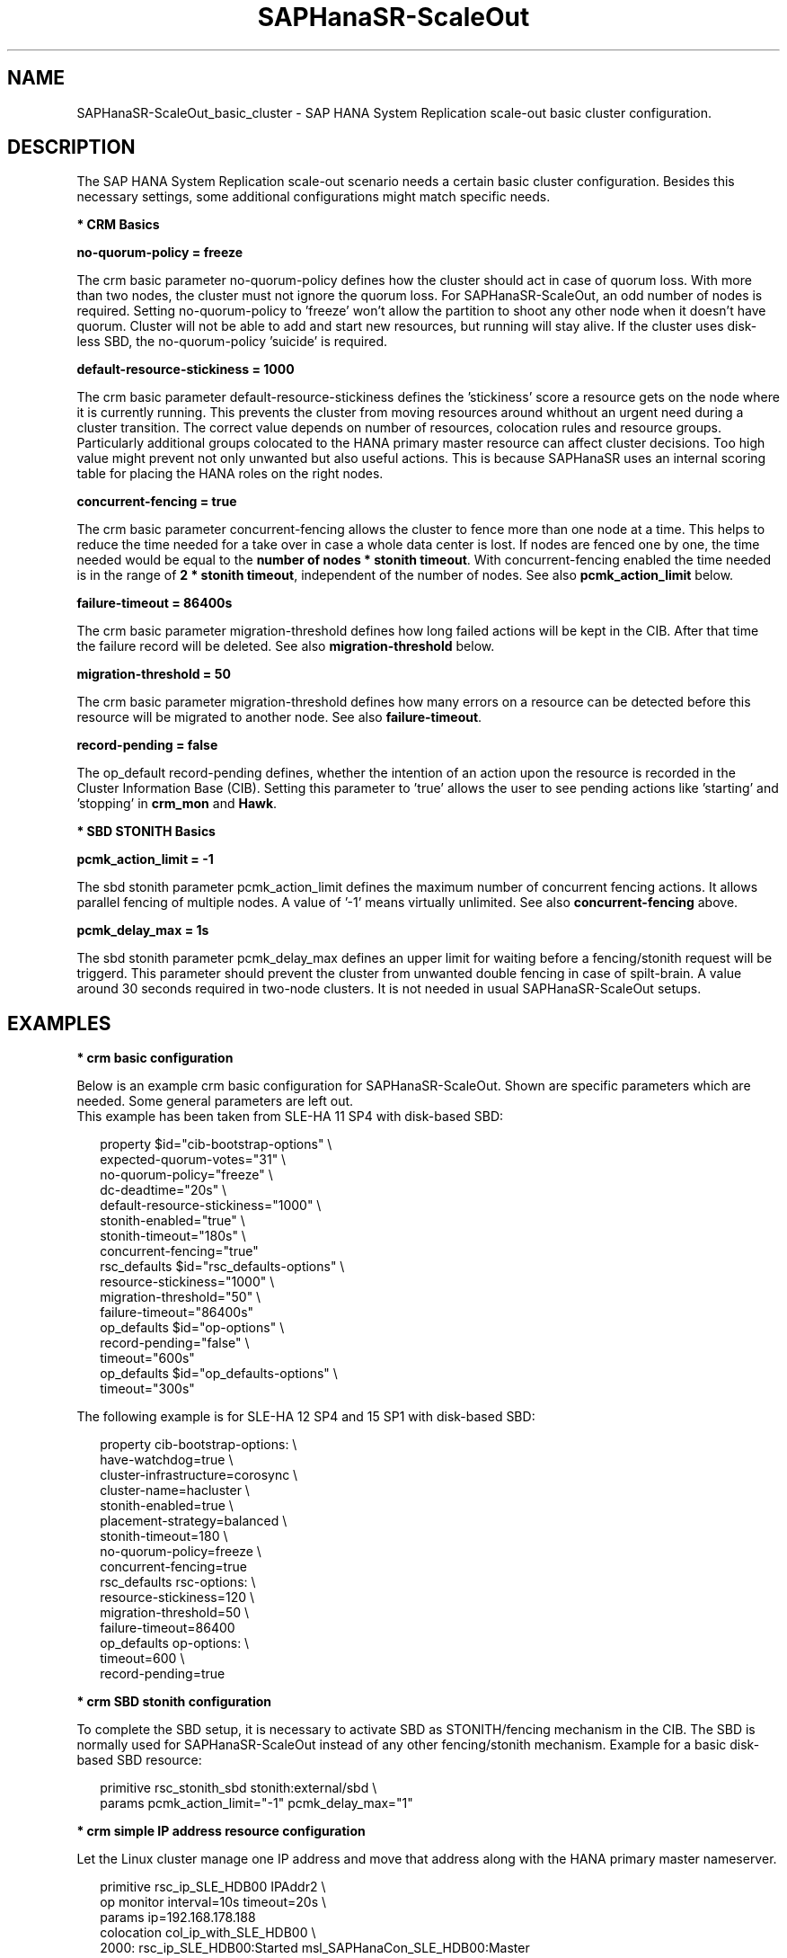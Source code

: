 .\" Version: 0.170.0
.\"
.TH SAPHanaSR-ScaleOut 7 "27 Jul 2020" "" "SAPHanaSR-ScaleOut_basic_cluster"
.\"
.SH NAME
SAPHanaSR-ScaleOut_basic_cluster \- SAP HANA System Replication scale-out basic cluster configuration.
.PP
.\"
.SH DESCRIPTION
.\"
The SAP HANA System Replication scale-out scenario needs a certain basic
cluster configuration. Besides this necessary settings, some additional
configurations might match specific needs.
.\"
.\" \fB* Corosync Basics\fR
.\"
.\".PP

\fB* CRM Basics\fR

\fBno-quorum-policy = freeze\fR

The crm basic parameter no-quorum-policy defines how the cluster should act in
case of quorum loss. With more than two nodes, the cluster must not ignore the
quorum loss. For SAPHanaSR-ScaleOut, an odd number of nodes is required. Setting
no-quorum-policy to 'freeze' won't allow the partition to shoot any other node
when it doesn't have quorum. Cluster will not be able to add and start new resources,
but running will stay alive.
If the cluster uses disk-less SBD, the no-quorum-policy 'suicide' is required. 

\fBdefault-resource-stickiness = 1000\fR

The crm basic parameter default-resource-stickiness defines the 'stickiness'
score a resource gets on the node where it is currently running. This prevents
the cluster from moving resources around whithout an urgent need during a
cluster transition. The correct value depends on number of resources, colocation
rules and resource groups. Particularly additional groups colocated to the
HANA primary master resource can affect cluster decisions. 
Too high value might prevent not only unwanted but also useful actions.
This is because SAPHanaSR uses an internal scoring table for placing the HANA
roles on the right nodes.

\fBconcurrent-fencing = true\fR

The crm basic parameter concurrent-fencing allows the cluster to fence more
than one node at a time. This helps to reduce the time needed for a take over in
case a whole data center is lost. If nodes are fenced one by one, the time needed
would be equal to the \fBnumber of nodes * stonith timeout\fR. With concurrent-fencing
enabled the time needed is in the range of \fB2 * stonith timeout\fR, independent of
the number of nodes. See also \fBpcmk_action_limit\fR below.

\fBfailure-timeout = 86400s\fR

The crm basic parameter migration-threshold defines how long failed actions will
be kept in the CIB. After that time the failure record will be deleted. 
See also \fBmigration-threshold\fR below.

\fBmigration-threshold = 50\fR

The crm basic parameter migration-threshold defines how many errors on a
resource can be detected before this resource will be migrated to another node.
See also \fBfailure-timeout\fR.

\fBrecord-pending = false\fR

The op_default record-pending defines, whether the intention of an action
upon the resource is recorded in the Cluster Information Base (CIB).
Setting this parameter to 'true' allows the user to see pending actions like 'starting'
and 'stopping' in \fBcrm_mon\fR and \fBHawk\fR.

.PP
\fB* SBD STONITH Basics\fR

\fBpcmk_action_limit = -1\fR

The sbd stonith parameter pcmk_action_limit defines the maximum number of
concurrent fencing actions. It allows parallel fencing of multiple nodes. 
A value of '-1' means virtually unlimited. 
See also \fBconcurrent-fencing\fR above.

\fBpcmk_delay_max = 1s\fR

The sbd stonith parameter pcmk_delay_max defines an upper limit for waiting
before a fencing/stonith request will be triggerd.
This parameter should prevent the cluster from unwanted double fencing in case
of spilt-brain. A value around 30 seconds required in two-node clusters. It is not
needed in usual SAPHanaSR-ScaleOut setups.

.PP
.\"
.SH EXAMPLES

\fB* crm basic configuration\fR

Below is an example crm basic configuration for SAPHanaSR-ScaleOut. Shown are
specific parameters which are needed. Some general parameters are left out.
.br
This example has been taken from SLE-HA 11 SP4 with disk-based SBD:
.PP
.RS 2
.br
property $id="cib-bootstrap-options" \\
.br
 expected-quorum-votes="31" \\
.br
 no-quorum-policy="freeze" \\
.br
 dc-deadtime="20s" \\
.br
 default-resource-stickiness="1000" \\
.br
 stonith-enabled="true" \\
.br
 stonith-timeout="180s" \\
.br
 concurrent-fencing="true"
.br
rsc_defaults $id="rsc_defaults-options" \\
.br
 resource-stickiness="1000" \\
.br
 migration-threshold="50" \\
.br
 failure-timeout="86400s"
.br
op_defaults $id="op-options" \\
.br
 record-pending="false" \\
.br
 timeout="600s"
.br
op_defaults $id="op_defaults-options" \\
.br
 timeout="300s"
.RE
.PP
The following example is for SLE-HA 12 SP4 and 15 SP1 with disk-based SBD:
.PP
.RS 2
.br
property cib-bootstrap-options: \\
.br
 have-watchdog=true \\
.br
 cluster-infrastructure=corosync \\
.br
 cluster-name=hacluster \\
.br
 stonith-enabled=true \\
.br
 placement-strategy=balanced \\
.br
 stonith-timeout=180 \\
.br
 no-quorum-policy=freeze \\
.br
 concurrent-fencing=true
.br
rsc_defaults rsc-options: \\
.br
.\" TODO resource-stickiness=120 or 1000?
 resource-stickiness=120 \\
.br
 migration-threshold=50 \\
.br
 failure-timeout=86400
.br
op_defaults op-options: \\
.br
 timeout=600 \\
.br
 record-pending=true
.RE
.PP
.\" TODO example for SLE-HA 15 SP1 and 12 SP5 with disk-based and diskless SBD.

\fB* crm SBD stonith configuration\fR

To complete the SBD setup, it is necessary to activate SBD as STONITH/fencing
mechanism in the CIB. The SBD is normally used for SAPHanaSR-ScaleOut instead
of any other fencing/stonith mechanism. Example for a basic disk-based SBD
resource:
.PP
.RS 2
.br
primitive rsc_stonith_sbd stonith:external/sbd \\
.br
 params pcmk_action_limit="-1" pcmk_delay_max="1"
.RE
.PP

\fB* crm simple IP address resource configuration\fR

Let the Linux cluster manage one IP address and move that address along
with the HANA primary master nameserver.
.PP
.RS 2
.br
primitive rsc_ip_SLE_HDB00 IPAddr2 \\
.br
 op monitor interval=10s timeout=20s \\
.br
 params ip=192.168.178.188
.br
colocation col_ip_with_SLE_HDB00 \\
.br
 2000: rsc_ip_SLE_HDB00:Started msl_SAPHanaCon_SLE_HDB00:Master
.RE
.PP

\fB* crm IP address for active/active read-enabled resource configuration\fR

Let the Linux cluster manage an additional IP address and move that address
along with the HANA secondary master nameserver.
.br
Note: This example works for two-node HANA scale-out.
.PP
.RS 2
.br
primitive rsc_ip_ro_SLE_HDB00 IPAddr2 \\
.br
 op monitor interval=10s timeout=20s \\
.br
 params ip=192.168.178.199
.br
colocation col_ip_ro_with_secondary_SLE_HDB00 \\
.br
 2000: rsc_ip_ro_SLE_HDB00:Started msl_SAPHanaCon_SLE_HDB00:Slave
.br
location loc_ip_ro_not_master_SLE_HDB00 \\
.br
 rsc_ip_ro_SLE_HDB00 \\
.br
 rule -inf: hana_sle_roles ne master1:master:worker:master
.RE
.PP

\fB* crm grouped IP address resource configuration\fR

Let the Linux cluster manage one IP address and move that address along
with the HANA primary master nameserver. An auxiliary resource is needed
for specific public cloud purpose.
.\" TODO
.PP
.RS 2
.br
primitive rsc_ip_SLE_HDB00 IPAddr2 \\
.br
 op monitor interval=10s timeout=20s \\
.br
 params ip=192.168.178.188
.br
primitive rsc_lb_SLE_HDB00 azure-lb \\
.br
 params port=62502
.br
group grp_ip_SLE_HDB00 rsc_lb_SLE_HDB00 rsc_ip_SLE_HDB00 \\
.br
 meta resource-stickiness=1
.br 
colocation col_ip_with_SLE_HDB00 \\
.br
 8000: grp_ip_SLE_HDB00:Started msl_SAPHanaCon_SLE_HDB00:Master
.RE
.PP

\fB* crm NFS check resource configuration\fR

In case of NFS failure, HANA might stop working but the Linux cluster
might not take action. To solve this, a dummy filesystem resource could
be added. If this filesystem reports monitor failures, the node gets fenced
and a take-over is initiated.
.br
Note: Understand the impact before implementing.
.PP
.RS 2
primitive rsc_fs_check_SLE_HDB00 Filesystem \\
.br
  params device="/hana/shared/SLE/check/" \\
  directory="/hana/shared/check/" fstype=nfs4 \\
.br
options="bind,defaults,rw,hard,proto=tcp,intr,noatime,vers=4,lock" \\
.br
 op monitor interval=120 timeout=120 on-fail=fence \\
.br
 op_params OCF_CHECK_LEVEL=20 \\
.br
 op start interval=0 timeout=120 \\
.br
 op stop interval=0 timeout=120
.br
clone cln_fs_check_SLE_HDB00 rsc_fs_check_SLE_HDB00 \\
.br
  meta clone-node-max=1 interleave=true
.br
location fs_check_not_on_majority_maker \\
 cln_fs_check_SLE_HDB00 -inf: vm-majority
.RE
.PP

\fB* check how resource stickiness affects promotion scoring\fR

SAPHanaSR uses an internal scoring table. The promotion scores for HANA
primary and secondary master are in a certain range. The scores used by the
Linux cluster should be in the same range.
.PP
.RS 2
.br
# SAPHanaSR-showAttr | grep master.:master
.br
# crm_simulate -Ls | grep promotion
.RE
.PP
.\"
.SH BUGS
In case of any problem, please use your favourite SAP support process to open
a request for the component BC-OP-LNX-SUSE.
Please report any other feedback and suggestions to feedback@suse.com.
.PP
.\"
.SH SEE ALSO
\fBocf_suse_SAPHanaTopology\fP(7) , \fBocf_suse_SAPHanaController\fP(7) ,
\fBocf_heartbeat_IPAddr2\fP(7) , \fBocf_heartbeat_Filesystem\fP(7) ,
\fBsbd\fP(8) , \fBstonith_sbd\fP(7) , \fBcrm_no_quorum_policy\fP(7) ,
\fBcrm\fP(8) , \fBcrm_simulate\fP(8) , \fBSAPHanaSR-ScaleOut\fP(7) ,
\fBSAPHanaSR-showAttr\fP(7) , \fBcorosync.conf\fP(5) , \fBvotequorum\fP(5) ,
\fBnfs\fP(5) , \fBmount\fP(8) ,
.br
https://documentation.suse.com/sbp/all/?context=sles-sap ,
.br
https://documentation.suse.com/sles-sap/ ,
.br
https://www.clusterlabs.org
.PP
.SH AUTHORS
.br
F.Herschel, L.Pinne.
.PP
.\"
.SH COPYRIGHT
(c) 2018 SUSE Linux GmbH, Germany.
.br
(c) 2019-2020 SUSE LLC
.br
For details see the GNU General Public License at
http://www.gnu.org/licenses/gpl.html
.\"
